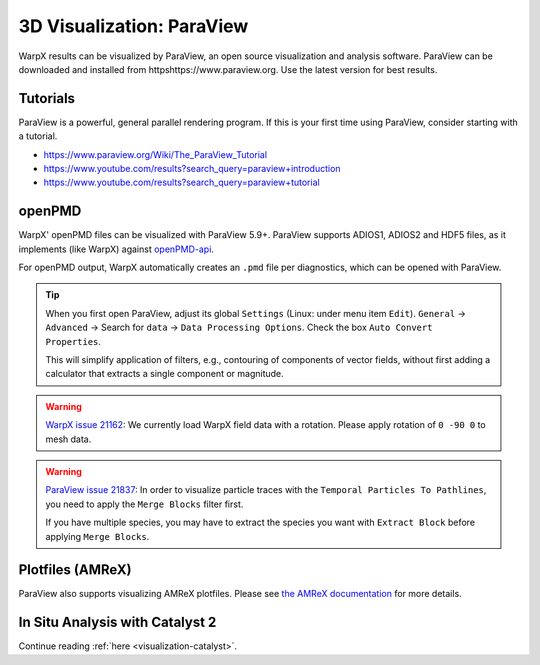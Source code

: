 .. _dataanalysis-visualization-paraview:

3D Visualization: ParaView
==========================

WarpX results can be visualized by ParaView, an open source visualization and analysis software.
ParaView can be downloaded and installed from httpshttps://www.paraview.org.
Use the latest version for best results.

Tutorials
---------

ParaView is a powerful, general parallel rendering program.
If this is your first time using ParaView, consider starting with a tutorial.

* https://www.paraview.org/Wiki/The_ParaView_Tutorial
* https://www.youtube.com/results?search_query=paraview+introduction
* https://www.youtube.com/results?search_query=paraview+tutorial


openPMD
-------

WarpX' openPMD files can be visualized with ParaView 5.9+.
ParaView supports ADIOS1, ADIOS2 and HDF5 files, as it implements (like WarpX) against `openPMD-api <https://github.com/openPMD/openPMD-api>`__.

For openPMD output, WarpX automatically creates an ``.pmd`` file per diagnostics, which can be opened with ParaView.

.. tip::

   When you first open ParaView, adjust its global ``Settings`` (Linux: under menu item ``Edit``).
   ``General`` -> ``Advanced`` -> Search for ``data`` -> ``Data Processing Options``.
   Check the box ``Auto Convert Properties``.

   This will simplify application of filters, e.g., contouring of components of vector fields, without first adding a calculator that extracts a single component or magnitude.

.. warning::

   `WarpX issue 21162 <https://github.com/ECP-WarpX/WarpX/issues/1803>`__:
   We currently load WarpX field data with a rotation.
   Please apply rotation of ``0 -90 0`` to mesh data.

.. warning::

   `ParaView issue 21837 <https://gitlab.kitware.com/paraview/paraview/-/issues/21837>`__:
   In order to visualize particle traces with the ``Temporal Particles To Pathlines``, you need to apply the ``Merge Blocks`` filter first.

   If you have multiple species, you may have to extract the species you want with ``Extract Block`` before applying ``Merge Blocks``.



Plotfiles (AMReX)
-----------------

ParaView also supports visualizing AMReX plotfiles.
Please see `the AMReX documentation <https://amrex-codes.github.io/amrex/docs_html/Visualization.html#paraview>`__ for more details.


In Situ Analysis with Catalyst 2
--------------------------------

Continue reading :ref:`here <visualization-catalyst>`.
